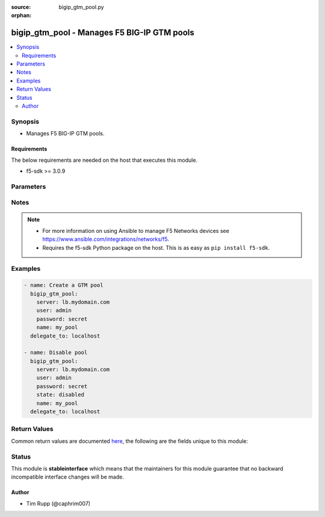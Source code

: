 :source: bigip_gtm_pool.py

:orphan:

.. _bigip_gtm_pool_module:


bigip_gtm_pool - Manages F5 BIG-IP GTM pools
++++++++++++++++++++++++++++++++++++++++++++

.. versionadded:: 2.4

.. contents::
   :local:
   :depth: 2


Synopsis
--------
- Manages F5 BIG-IP GTM pools.



Requirements
~~~~~~~~~~~~
The below requirements are needed on the host that executes this module.

- f5-sdk >= 3.0.9


Parameters
----------

.. raw:: html

    <table  border=0 cellpadding=0 class="documentation-table">
                                                                                                                                                                                                                                                    
                                                                                                                                                                                                                                
                                                                                                                                                                                                                                                                                                                                                                                                                                                                                                                                
                                                                                                                                                                                                                                                    <tr>
            <th colspan="2">Parameter</th>
            <th>Choices/<font color="blue">Defaults</font></th>
                        <th width="100%">Comments</th>
        </tr>
                    <tr>
                                                                <td colspan="2">
                    <b>alternate_lb_method</b>
                                                        </td>
                                <td>
                                                                                                                            <ul><b>Choices:</b>
                                                                                                                                                                <li>round-robin</li>
                                                                                                                                                                                                <li>return-to-dns</li>
                                                                                                                                                                                                <li>none</li>
                                                                                                                                                                                                <li>ratio</li>
                                                                                                                                                                                                <li>topology</li>
                                                                                                                                                                                                <li>static-persistence</li>
                                                                                                                                                                                                <li>global-availability</li>
                                                                                                                                                                                                <li>virtual-server-capacity</li>
                                                                                                                                                                                                <li>packet-rate</li>
                                                                                                                                                                                                <li>drop-packet</li>
                                                                                                                                                                                                <li>fallback-ip</li>
                                                                                                                                                                                                <li>virtual-server-score</li>
                                                                                    </ul>
                                                                            </td>
                                                                <td>
                                                                        <div>The load balancing mode that the system tries if the <code>preferred_lb_method</code> is unsuccessful in picking a pool.</div>
                                                                                </td>
            </tr>
                                <tr>
                                                                <td colspan="2">
                    <b>availability_requirements</b>
                                        <br/><div style="font-size: small; color: darkgreen">(added in 2.6)</div>                </td>
                                <td>
                                                                                                                                                            </td>
                                                                <td>
                                                                        <div>Specifies, if you activate more than one health monitor, the number of health monitors that must receive successful responses in order for the link to be considered available.</div>
                                                                                </td>
            </tr>
                                                            <tr>
                                                    <td class="elbow-placeholder"></td>
                                                <td colspan="1">
                    <b>type</b>
                                                        </td>
                                <td>
                                                                                                                            <ul><b>Choices:</b>
                                                                                                                                                                <li>all</li>
                                                                                                                                                                                                <li>at_least</li>
                                                                                                                                                                                                <li>require</li>
                                                                                    </ul>
                                                                            </td>
                                                                <td>
                                                                        <div>Monitor rule type when <code>monitors</code> is specified.</div>
                                                    <div>When creating a new pool, if this value is not specified, the default of &#x27;all&#x27; will be used.</div>
                                                                                </td>
            </tr>
                                <tr>
                                                    <td class="elbow-placeholder"></td>
                                                <td colspan="1">
                    <b>at_least</b>
                                                        </td>
                                <td>
                                                                                                                                                            </td>
                                                                <td>
                                                                        <div>Specifies the minimum number of active health monitors that must be successful before the link is considered up.</div>
                                                    <div>This parameter is only relevant when a <code>type</code> of <code>at_least</code> is used.</div>
                                                    <div>This parameter will be ignored if a type of either <code>all</code> or <code>require</code> is used.</div>
                                                                                </td>
            </tr>
                                <tr>
                                                    <td class="elbow-placeholder"></td>
                                                <td colspan="1">
                    <b>number_of_probers</b>
                                                        </td>
                                <td>
                                                                                                                                                            </td>
                                                                <td>
                                                                        <div>Specifies the number of probers that should be used when running probes.</div>
                                                    <div>When creating a new virtual server, if this parameter is specified, then the <code>number_of_probes</code> parameter must also be specified.</div>
                                                    <div>The value of this parameter should always be <b>higher</b> than, or <b>equal to</b>, the value of <code>number_of_probers</code>.</div>
                                                    <div>This parameter is only relevant when a <code>type</code> of <code>require</code> is used.</div>
                                                    <div>This parameter will be ignored if a type of either <code>all</code> or <code>at_least</code> is used.</div>
                                                                                </td>
            </tr>
                                <tr>
                                                    <td class="elbow-placeholder"></td>
                                                <td colspan="1">
                    <b>number_of_probes</b>
                                                        </td>
                                <td>
                                                                                                                                                            </td>
                                                                <td>
                                                                        <div>Specifies the minimum number of probes that must succeed for this server to be declared up.</div>
                                                    <div>When creating a new virtual server, if this parameter is specified, then the <code>number_of_probers</code> parameter must also be specified.</div>
                                                    <div>The value of this parameter should always be <b>lower</b> than, or <b>equal to</b>, the value of <code>number_of_probers</code>.</div>
                                                    <div>This parameter is only relevant when a <code>type</code> of <code>require</code> is used.</div>
                                                    <div>This parameter will be ignored if a type of either <code>all</code> or <code>at_least</code> is used.</div>
                                                                                </td>
            </tr>
                    
                                                <tr>
                                                                <td colspan="2">
                    <b>fallback_ip</b>
                                                        </td>
                                <td>
                                                                                                                                                            </td>
                                                                <td>
                                                                        <div>Specifies the IPv4, or IPv6 address of the server to which the system directs requests when it cannot use one of its pools to do so. Note that the system uses the fallback IP only if you select the <code>fallback_ip</code> load balancing method.</div>
                                                                                </td>
            </tr>
                                <tr>
                                                                <td colspan="2">
                    <b>fallback_lb_method</b>
                                                        </td>
                                <td>
                                                                                                                            <ul><b>Choices:</b>
                                                                                                                                                                <li>round-robin</li>
                                                                                                                                                                                                <li>return-to-dns</li>
                                                                                                                                                                                                <li>ratio</li>
                                                                                                                                                                                                <li>topology</li>
                                                                                                                                                                                                <li>static-persistence</li>
                                                                                                                                                                                                <li>global-availability</li>
                                                                                                                                                                                                <li>virtual-server-capacity</li>
                                                                                                                                                                                                <li>least-connections</li>
                                                                                                                                                                                                <li>lowest-round-trip-time</li>
                                                                                                                                                                                                <li>fewest-hops</li>
                                                                                                                                                                                                <li>packet-rate</li>
                                                                                                                                                                                                <li>cpu</li>
                                                                                                                                                                                                <li>completion-rate</li>
                                                                                                                                                                                                <li>quality-of-service</li>
                                                                                                                                                                                                <li>kilobytes-per-second</li>
                                                                                                                                                                                                <li>drop-packet</li>
                                                                                                                                                                                                <li>fallback-ip</li>
                                                                                                                                                                                                <li>virtual-server-score</li>
                                                                                                                                                                                                <li>none</li>
                                                                                    </ul>
                                                                            </td>
                                                                <td>
                                                                        <div>The load balancing mode that the system tries if both the <code>preferred_lb_method</code> and <code>alternate_lb_method</code>s are unsuccessful in picking a pool.</div>
                                                                                </td>
            </tr>
                                <tr>
                                                                <td colspan="2">
                    <b>members</b>
                                        <br/><div style="font-size: small; color: darkgreen">(added in 2.6)</div>                </td>
                                <td>
                                                                                                                                                            </td>
                                                                <td>
                                                                        <div>Members to assign to the pool.</div>
                                                    <div>The order of the members in this list is the order that they will be listed in the pool.</div>
                                                                                </td>
            </tr>
                                                            <tr>
                                                    <td class="elbow-placeholder"></td>
                                                <td colspan="1">
                    <b>virtual_server</b>
                    <br/><div style="font-size: small; color: red">required</div>                                    </td>
                                <td>
                                                                                                                                                            </td>
                                                                <td>
                                                                        <div>Name of the virtual server, associated with the server, that the pool member is a part of.</div>
                                                                                </td>
            </tr>
                                <tr>
                                                    <td class="elbow-placeholder"></td>
                                                <td colspan="1">
                    <b>server</b>
                    <br/><div style="font-size: small; color: red">required</div>                                    </td>
                                <td>
                                                                                                                                                            </td>
                                                                <td>
                                                                        <div>Name of the server which the pool member is a part of.</div>
                                                                                </td>
            </tr>
                    
                                                <tr>
                                                                <td colspan="2">
                    <b>monitors</b>
                                        <br/><div style="font-size: small; color: darkgreen">(added in 2.6)</div>                </td>
                                <td>
                                                                                                                                                            </td>
                                                                <td>
                                                                        <div>Specifies the health monitors that the system currently uses to monitor this resource.</div>
                                                    <div>When <code>availability_requirements.type</code> is <code>require</code>, you may only have a single monitor in the <code>monitors</code> list.</div>
                                                                                </td>
            </tr>
                                <tr>
                                                                <td colspan="2">
                    <b>name</b>
                    <br/><div style="font-size: small; color: red">required</div>                                    </td>
                                <td>
                                                                                                                                                            </td>
                                                                <td>
                                                                        <div>Name of the GTM pool.</div>
                                                                                </td>
            </tr>
                                <tr>
                                                                <td colspan="2">
                    <b>partition</b>
                                        <br/><div style="font-size: small; color: darkgreen">(added in 2.5)</div>                </td>
                                <td>
                                                                                                                                                                    <b>Default:</b><br/><div style="color: blue">Common</div>
                                    </td>
                                                                <td>
                                                                        <div>Device partition to manage resources on.</div>
                                                                                </td>
            </tr>
                                <tr>
                                                                <td colspan="2">
                    <b>password</b>
                    <br/><div style="font-size: small; color: red">required</div>                                    </td>
                                <td>
                                                                                                                                                            </td>
                                                                <td>
                                                                        <div>The password for the user account used to connect to the BIG-IP. You can omit this option if the environment variable <code>F5_PASSWORD</code> is set.</div>
                                                                                        <div style="font-size: small; color: darkgreen"><br/>aliases: pass, pwd</div>
                                    </td>
            </tr>
                                <tr>
                                                                <td colspan="2">
                    <b>preferred_lb_method</b>
                                                        </td>
                                <td>
                                                                                                                            <ul><b>Choices:</b>
                                                                                                                                                                <li>round-robin</li>
                                                                                                                                                                                                <li>return-to-dns</li>
                                                                                                                                                                                                <li>ratio</li>
                                                                                                                                                                                                <li>topology</li>
                                                                                                                                                                                                <li>static-persistence</li>
                                                                                                                                                                                                <li>global-availability</li>
                                                                                                                                                                                                <li>virtual-server-capacity</li>
                                                                                                                                                                                                <li>least-connections</li>
                                                                                                                                                                                                <li>lowest-round-trip-time</li>
                                                                                                                                                                                                <li>fewest-hops</li>
                                                                                                                                                                                                <li>packet-rate</li>
                                                                                                                                                                                                <li>cpu</li>
                                                                                                                                                                                                <li>completion-rate</li>
                                                                                                                                                                                                <li>quality-of-service</li>
                                                                                                                                                                                                <li>kilobytes-per-second</li>
                                                                                                                                                                                                <li>drop-packet</li>
                                                                                                                                                                                                <li>fallback-ip</li>
                                                                                                                                                                                                <li>virtual-server-score</li>
                                                                                    </ul>
                                                                            </td>
                                                                <td>
                                                                        <div>The load balancing mode that the system tries first.</div>
                                                                                </td>
            </tr>
                                <tr>
                                                                <td colspan="2">
                    <b>provider</b>
                                        <br/><div style="font-size: small; color: darkgreen">(added in 2.5)</div>                </td>
                                <td>
                                                                                                                                                            </td>
                                                                <td>
                                                                        <div>A dict object containing connection details.</div>
                                                                                </td>
            </tr>
                                                            <tr>
                                                    <td class="elbow-placeholder"></td>
                                                <td colspan="1">
                    <b>ssh_keyfile</b>
                                                        </td>
                                <td>
                                                                                                                                                            </td>
                                                                <td>
                                                                        <div>Specifies the SSH keyfile to use to authenticate the connection to the remote device.  This argument is only used for <em>cli</em> transports. If the value is not specified in the task, the value of environment variable <code>ANSIBLE_NET_SSH_KEYFILE</code> will be used instead.</div>
                                                                                </td>
            </tr>
                                <tr>
                                                    <td class="elbow-placeholder"></td>
                                                <td colspan="1">
                    <b>timeout</b>
                                                        </td>
                                <td>
                                                                                                                                                                    <b>Default:</b><br/><div style="color: blue">10</div>
                                    </td>
                                                                <td>
                                                                        <div>Specifies the timeout in seconds for communicating with the network device for either connecting or sending commands.  If the timeout is exceeded before the operation is completed, the module will error.</div>
                                                                                </td>
            </tr>
                                <tr>
                                                    <td class="elbow-placeholder"></td>
                                                <td colspan="1">
                    <b>server</b>
                    <br/><div style="font-size: small; color: red">required</div>                                    </td>
                                <td>
                                                                                                                                                            </td>
                                                                <td>
                                                                        <div>The BIG-IP host. You can omit this option if the environment variable <code>F5_SERVER</code> is set.</div>
                                                                                </td>
            </tr>
                                <tr>
                                                    <td class="elbow-placeholder"></td>
                                                <td colspan="1">
                    <b>user</b>
                    <br/><div style="font-size: small; color: red">required</div>                                    </td>
                                <td>
                                                                                                                                                            </td>
                                                                <td>
                                                                        <div>The username to connect to the BIG-IP with. This user must have administrative privileges on the device. You can omit this option if the environment variable <code>F5_USER</code> is set.</div>
                                                                                </td>
            </tr>
                                <tr>
                                                    <td class="elbow-placeholder"></td>
                                                <td colspan="1">
                    <b>server_port</b>
                                                        </td>
                                <td>
                                                                                                                                                                    <b>Default:</b><br/><div style="color: blue">443</div>
                                    </td>
                                                                <td>
                                                                        <div>The BIG-IP server port. You can omit this option if the environment variable <code>F5_SERVER_PORT</code> is set.</div>
                                                                                </td>
            </tr>
                                <tr>
                                                    <td class="elbow-placeholder"></td>
                                                <td colspan="1">
                    <b>password</b>
                    <br/><div style="font-size: small; color: red">required</div>                                    </td>
                                <td>
                                                                                                                                                            </td>
                                                                <td>
                                                                        <div>The password for the user account used to connect to the BIG-IP. You can omit this option if the environment variable <code>F5_PASSWORD</code> is set.</div>
                                                                                        <div style="font-size: small; color: darkgreen"><br/>aliases: pass, pwd</div>
                                    </td>
            </tr>
                                <tr>
                                                    <td class="elbow-placeholder"></td>
                                                <td colspan="1">
                    <b>validate_certs</b>
                                                        </td>
                                <td>
                                                                                                                                                                        <ul><b>Choices:</b>
                                                                                                                                                                <li>no</li>
                                                                                                                                                                                                <li><div style="color: blue"><b>yes</b>&nbsp;&larr;</div></li>
                                                                                    </ul>
                                                                            </td>
                                                                <td>
                                                                        <div>If <code>no</code>, SSL certificates will not be validated. Use this only on personally controlled sites using self-signed certificates. You can omit this option if the environment variable <code>F5_VALIDATE_CERTS</code> is set.</div>
                                                                                </td>
            </tr>
                                <tr>
                                                    <td class="elbow-placeholder"></td>
                                                <td colspan="1">
                    <b>transport</b>
                    <br/><div style="font-size: small; color: red">required</div>                                    </td>
                                <td>
                                                                                                                            <ul><b>Choices:</b>
                                                                                                                                                                <li>rest</li>
                                                                                                                                                                                                <li><div style="color: blue"><b>cli</b>&nbsp;&larr;</div></li>
                                                                                    </ul>
                                                                            </td>
                                                                <td>
                                                                        <div>Configures the transport connection to use when connecting to the remote device.</div>
                                                                                </td>
            </tr>
                    
                                                <tr>
                                                                <td colspan="2">
                    <b>server</b>
                    <br/><div style="font-size: small; color: red">required</div>                                    </td>
                                <td>
                                                                                                                                                            </td>
                                                                <td>
                                                                        <div>The BIG-IP host. You can omit this option if the environment variable <code>F5_SERVER</code> is set.</div>
                                                                                </td>
            </tr>
                                <tr>
                                                                <td colspan="2">
                    <b>server_port</b>
                                        <br/><div style="font-size: small; color: darkgreen">(added in 2.2)</div>                </td>
                                <td>
                                                                                                                                                                    <b>Default:</b><br/><div style="color: blue">443</div>
                                    </td>
                                                                <td>
                                                                        <div>The BIG-IP server port. You can omit this option if the environment variable <code>F5_SERVER_PORT</code> is set.</div>
                                                                                </td>
            </tr>
                                <tr>
                                                                <td colspan="2">
                    <b>state</b>
                                                        </td>
                                <td>
                                                                                                                            <ul><b>Choices:</b>
                                                                                                                                                                <li><div style="color: blue"><b>present</b>&nbsp;&larr;</div></li>
                                                                                                                                                                                                <li>absent</li>
                                                                                                                                                                                                <li>enabled</li>
                                                                                                                                                                                                <li>disabled</li>
                                                                                    </ul>
                                                                            </td>
                                                                <td>
                                                                        <div>Pool state. When <code>present</code>, ensures that the pool is created and enabled. When <code>absent</code>, ensures that the pool is removed from the system. When <code>enabled</code> or <code>disabled</code>, ensures that the pool is enabled or disabled (respectively) on the remote device.</div>
                                                                                </td>
            </tr>
                                <tr>
                                                                <td colspan="2">
                    <b>type</b>
                                                        </td>
                                <td>
                                                                                                                            <ul><b>Choices:</b>
                                                                                                                                                                <li>a</li>
                                                                                                                                                                                                <li>aaaa</li>
                                                                                                                                                                                                <li>cname</li>
                                                                                                                                                                                                <li>mx</li>
                                                                                                                                                                                                <li>naptr</li>
                                                                                                                                                                                                <li>srv</li>
                                                                                    </ul>
                                                                            </td>
                                                                <td>
                                                                        <div>The type of GTM pool that you want to create. On BIG-IP releases prior to version 12, this parameter is not required. On later versions of BIG-IP, this is a required parameter.</div>
                                                                                </td>
            </tr>
                                <tr>
                                                                <td colspan="2">
                    <b>user</b>
                    <br/><div style="font-size: small; color: red">required</div>                                    </td>
                                <td>
                                                                                                                                                            </td>
                                                                <td>
                                                                        <div>The username to connect to the BIG-IP with. This user must have administrative privileges on the device. You can omit this option if the environment variable <code>F5_USER</code> is set.</div>
                                                                                </td>
            </tr>
                                <tr>
                                                                <td colspan="2">
                    <b>validate_certs</b>
                                        <br/><div style="font-size: small; color: darkgreen">(added in 2.0)</div>                </td>
                                <td>
                                                                                                                                                                        <ul><b>Choices:</b>
                                                                                                                                                                <li>no</li>
                                                                                                                                                                                                <li><div style="color: blue"><b>yes</b>&nbsp;&larr;</div></li>
                                                                                    </ul>
                                                                            </td>
                                                                <td>
                                                                        <div>If <code>no</code>, SSL certificates will not be validated. Use this only on personally controlled sites using self-signed certificates. You can omit this option if the environment variable <code>F5_VALIDATE_CERTS</code> is set.</div>
                                                                                </td>
            </tr>
                        </table>
    <br/>


Notes
-----

.. note::
    - For more information on using Ansible to manage F5 Networks devices see https://www.ansible.com/integrations/networks/f5.
    - Requires the f5-sdk Python package on the host. This is as easy as ``pip install f5-sdk``.


Examples
--------

.. code-block:: yaml

    
    - name: Create a GTM pool
      bigip_gtm_pool:
        server: lb.mydomain.com
        user: admin
        password: secret
        name: my_pool
      delegate_to: localhost

    - name: Disable pool
      bigip_gtm_pool:
        server: lb.mydomain.com
        user: admin
        password: secret
        state: disabled
        name: my_pool
      delegate_to: localhost




Return Values
-------------
Common return values are documented `here <https://docs.ansible.com/ansible/latest/reference_appendices/common_return_values.html>`_, the following are the fields unique to this module:

.. raw:: html

    <table border=0 cellpadding=0 class="documentation-table">
                                                                                                                                                                                                                                            
                                                                                                            <tr>
            <th colspan="2">Key</th>
            <th>Returned</th>
            <th width="100%">Description</th>
        </tr>
                    <tr>
                                <td colspan="2">
                    <b>alternate_lb_method</b>
                    <br/><div style="font-size: small; color: red">string</div>
                </td>
                <td>changed</td>
                <td>
                                            <div>New alternate load balancing method for the pool.</div>
                                        <br/>
                                            <div style="font-size: smaller"><b>Sample:</b></div>
                                                <div style="font-size: smaller; color: blue; word-wrap: break-word; word-break: break-all;">drop-packet</div>
                                    </td>
            </tr>
                                <tr>
                                <td colspan="2">
                    <b>fallback_ip</b>
                    <br/><div style="font-size: small; color: red">string</div>
                </td>
                <td>changed</td>
                <td>
                                            <div>New fallback IP used when load balacing using the <code>fallback_ip</code> method.</div>
                                        <br/>
                                            <div style="font-size: smaller"><b>Sample:</b></div>
                                                <div style="font-size: smaller; color: blue; word-wrap: break-word; word-break: break-all;">10.10.10.10</div>
                                    </td>
            </tr>
                                <tr>
                                <td colspan="2">
                    <b>fallback_lb_method</b>
                    <br/><div style="font-size: small; color: red">string</div>
                </td>
                <td>changed</td>
                <td>
                                            <div>New fallback load balancing method for the pool.</div>
                                        <br/>
                                            <div style="font-size: smaller"><b>Sample:</b></div>
                                                <div style="font-size: smaller; color: blue; word-wrap: break-word; word-break: break-all;">fewest-hops</div>
                                    </td>
            </tr>
                                <tr>
                                <td colspan="2">
                    <b>members</b>
                    <br/><div style="font-size: small; color: red">complex</div>
                </td>
                <td>changed</td>
                <td>
                                            <div>List of members in the pool.</div>
                                        <br/>
                                    </td>
            </tr>
                                                            <tr>
                                    <td class="elbow-placeholder">&nbsp;</td>
                                <td colspan="1">
                    <b>virtual_server</b>
                    <br/><div style="font-size: small; color: red">string</div>
                </td>
                <td>changed</td>
                <td>
                                            <div>The name of the virtual server portion of the member.</div>
                                        <br/>
                                    </td>
            </tr>
                                <tr>
                                    <td class="elbow-placeholder">&nbsp;</td>
                                <td colspan="1">
                    <b>server</b>
                    <br/><div style="font-size: small; color: red">string</div>
                </td>
                <td>changed</td>
                <td>
                                            <div>The name of the server portion of the member.</div>
                                        <br/>
                                    </td>
            </tr>
                    
                                                <tr>
                                <td colspan="2">
                    <b>monitors</b>
                    <br/><div style="font-size: small; color: red">list</div>
                </td>
                <td>changed</td>
                <td>
                                            <div>The new list of monitors for the resource.</div>
                                        <br/>
                                            <div style="font-size: smaller"><b>Sample:</b></div>
                                                <div style="font-size: smaller; color: blue; word-wrap: break-word; word-break: break-all;">[&#x27;/Common/monitor1&#x27;, &#x27;/Common/monitor2&#x27;]</div>
                                    </td>
            </tr>
                                <tr>
                                <td colspan="2">
                    <b>preferred_lb_method</b>
                    <br/><div style="font-size: small; color: red">string</div>
                </td>
                <td>changed</td>
                <td>
                                            <div>New preferred load balancing method for the pool.</div>
                                        <br/>
                                            <div style="font-size: smaller"><b>Sample:</b></div>
                                                <div style="font-size: smaller; color: blue; word-wrap: break-word; word-break: break-all;">topology</div>
                                    </td>
            </tr>
                        </table>
    <br/><br/>


Status
------



This module is **stableinterface** which means that the maintainers for this module guarantee that no backward incompatible interface changes will be made.




Author
~~~~~~

- Tim Rupp (@caphrim007)

